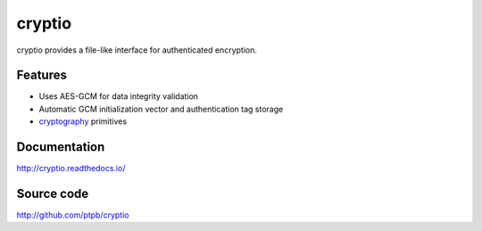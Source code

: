 cryptio
=======

.. image:: https://img.shields.io/circleci/project/github/ptpb/cryptio.svg
   :target: https://circleci.com/gh/ptpb/cryptio

.. image:: https://img.shields.io/codecov/c/github/ptpb/cryptio.svg
   :target: https://codecov.io/gh/ptpb/cryptio

.. image:: https://img.shields.io/pypi/v/cryptio.svg
   :target: https://pypi.org/project/cryptio/

cryptio provides a file-like interface for authenticated encryption.

.. _cryptography: https://cryptography.io/en/latest/

Features
--------

- Uses AES-GCM for data integrity validation
- Automatic GCM initialization vector and authentication tag storage
- cryptography_ primitives

Documentation
-------------

http://cryptio.readthedocs.io/

Source code
-----------

http://github.com/ptpb/cryptio



